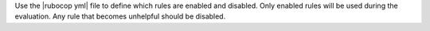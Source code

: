 .. The contents of this file are included in multiple topics.
.. This file should not be changed in a way that hinders its ability to appear in multiple documentation sets.


Use the |rubocop yml| file to define which rules are enabled and disabled. Only enabled rules will be used during the evaluation. Any rule that becomes unhelpful should be disabled.
